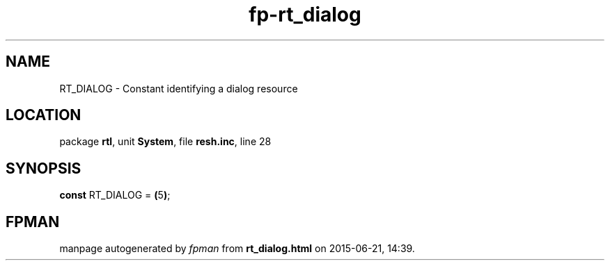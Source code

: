 .\" file autogenerated by fpman
.TH "fp-rt_dialog" 3 "2014-03-14" "fpman" "Free Pascal Programmer's Manual"
.SH NAME
RT_DIALOG - Constant identifying a dialog resource
.SH LOCATION
package \fBrtl\fR, unit \fBSystem\fR, file \fBresh.inc\fR, line 28
.SH SYNOPSIS
\fBconst\fR RT_DIALOG = \fB(\fR5\fB)\fR;

.SH FPMAN
manpage autogenerated by \fIfpman\fR from \fBrt_dialog.html\fR on 2015-06-21, 14:39.

